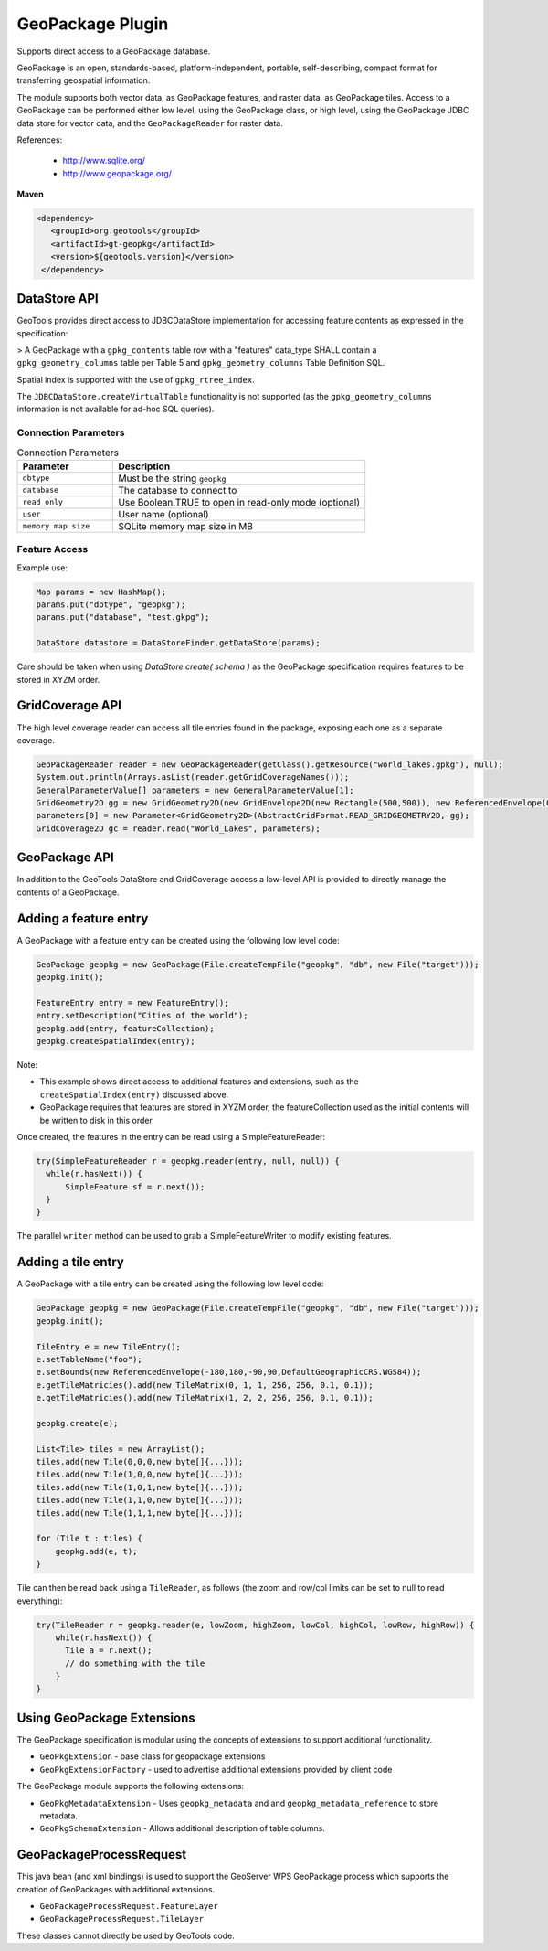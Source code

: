 GeoPackage Plugin
-----------------

Supports direct access to a GeoPackage database.

GeoPackage is an open, standards-based, platform-independent, portable, self-describing, compact format for transferring geospatial information.

The module supports both vector data, as GeoPackage features, and raster data, as GeoPackage tiles. Access to a GeoPackage
can be performed either low level, using the GeoPackage class, or high level, using the GeoPackage JDBC data store
for vector data, and the ``GeoPackageReader`` for raster data.

References:

  * http://www.sqlite.org/
  * http://www.geopackage.org/

**Maven**

.. code-block:: xml

   <dependency>
      <groupId>org.geotools</groupId>
      <artifactId>gt-geopkg</artifactId>
      <version>${geotools.version}</version>
    </dependency>


DataStore API
^^^^^^^^^^^^^

GeoTools provides direct access to JDBCDataStore implementation for accessing feature contents as expressed in the specification:

> A GeoPackage with a ``gpkg_contents`` table row with a "features" data_type SHALL contain a ``gpkg_geometry_columns`` table per Table 5 and ``gpkg_geometry_columns`` Table Definition SQL.

Spatial index is supported with the use of ``gpkg_rtree_index``.

The ``JDBCDataStore.createVirtualTable`` functionality is not supported (as the ``gpkg_geometry_columns`` information is not available for ad-hoc SQL queries).

Connection Parameters
'''''''''''''''''''''

.. list-table:: Connection Parameters
   :widths: 30 79
   :header-rows: 1

   * - Parameter
     - Description
   * - ``dbtype``
     - Must be the string ``geopkg``
   * - ``database``
     - The database to connect to
   * - ``read_only``
     - Use Boolean.TRUE to open in read-only mode (optional)
   * - ``user``
     - User name (optional)
   * - ``memory map size``
     - SQLite memory map size in MB

Feature Access
''''''''''''''

Example use:

.. code-block:: java
  
   Map params = new HashMap();
   params.put("dbtype", "geopkg");
   params.put("database", "test.gkpg");
  
   DataStore datastore = DataStoreFinder.getDataStore(params);

Care should be taken when using `DataStore.create( schema )` as the GeoPackage specification requires features to be stored in XYZM order.

GridCoverage API
^^^^^^^^^^^^^^^^

The high level coverage reader can access all tile entries found in the package, exposing each one as
a separate coverage.

.. code-block:: java

        GeoPackageReader reader = new GeoPackageReader(getClass().getResource("world_lakes.gpkg"), null);
        System.out.println(Arrays.asList(reader.getGridCoverageNames()));
        GeneralParameterValue[] parameters = new GeneralParameterValue[1];
        GridGeometry2D gg = new GridGeometry2D(new GridEnvelope2D(new Rectangle(500,500)), new ReferencedEnvelope(0,180.0,-85.0,0,WGS_84));
        parameters[0] = new Parameter<GridGeometry2D>(AbstractGridFormat.READ_GRIDGEOMETRY2D, gg);
        GridCoverage2D gc = reader.read("World_Lakes", parameters);  

GeoPackage API
^^^^^^^^^^^^^^

In addition to the GeoTools DataStore and GridCoverage access a low-level API is provided to directly manage the contents of a GeoPackage.

Adding a feature entry
^^^^^^^^^^^^^^^^^^^^^^

A GeoPackage with a feature entry can be created using the following low level code:

.. code-block:: java

        GeoPackage geopkg = new GeoPackage(File.createTempFile("geopkg", "db", new File("target")));
        geopkg.init();
        
        FeatureEntry entry = new FeatureEntry();
        entry.setDescription("Cities of the world");
        geopkg.add(entry, featureCollection);
        geopkg.createSpatialIndex(entry);

Note:

* This example shows direct access to additional features and extensions, such as the ``createSpatialIndex(entry)`` discussed above.
* GeoPackage requires that features are stored in XYZM order, the featureCollection used as the initial contents will be written to disk in this order.

Once created, the features in the entry can be read using a SimpleFeatureReader:
        
.. code-block:: java        
        
        try(SimpleFeatureReader r = geopkg.reader(entry, null, null)) {
          while(r.hasNext()) {
              SimpleFeature sf = r.next());
          }
        }

The parallel ``writer`` method can be used to grab a SimpleFeatureWriter to modify existing features.

Adding a tile entry
^^^^^^^^^^^^^^^^^^^

A GeoPackage with a tile entry can be created using the following low level code:

.. code-block:: java

        GeoPackage geopkg = new GeoPackage(File.createTempFile("geopkg", "db", new File("target")));
        geopkg.init();

        TileEntry e = new TileEntry();
        e.setTableName("foo");
        e.setBounds(new ReferencedEnvelope(-180,180,-90,90,DefaultGeographicCRS.WGS84));
        e.getTileMatricies().add(new TileMatrix(0, 1, 1, 256, 256, 0.1, 0.1));
        e.getTileMatricies().add(new TileMatrix(1, 2, 2, 256, 256, 0.1, 0.1));

        geopkg.create(e);

        List<Tile> tiles = new ArrayList();
        tiles.add(new Tile(0,0,0,new byte[]{...}));
        tiles.add(new Tile(1,0,0,new byte[]{...}));
        tiles.add(new Tile(1,0,1,new byte[]{...}));
        tiles.add(new Tile(1,1,0,new byte[]{...}));
        tiles.add(new Tile(1,1,1,new byte[]{...}));

        for (Tile t : tiles) {
            geopkg.add(e, t);
        }

Tile can then be read back using a ``TileReader``, as follows (the zoom and row/col limits can be set to null to read everything):

.. code-block:: java

        try(TileReader r = geopkg.reader(e, lowZoom, highZoom, lowCol, highCol, lowRow, highRow)) {
            while(r.hasNext()) {
              Tile a = r.next();
              // do something with the tile
            }
        }

Using GeoPackage Extensions
^^^^^^^^^^^^^^^^^^^^^^^^^^^

The GeoPackage specification is modular using the concepts of extensions to support additional functionality.

* ``GeoPkgExtension`` - base class for geopackage extensions
* ``GeoPkgExtensionFactory`` - used to advertise additional extensions provided by client code

The GeoPackage module supports the following extensions:

* ``GeoPkgMetadataExtension`` - Uses ``geopkg_metadata`` and and ``geopkg_metadata_reference`` to store metadata.
* ``GeoPkgSchemaExtension`` - Allows additional description of table columns.

GeoPackageProcessRequest
^^^^^^^^^^^^^^^^^^^^^^^^

This java bean (and xml bindings) is used to support the GeoServer WPS GeoPackage process which supports the creation of GeoPackages with additional extensions.

* ``GeoPackageProcessRequest.FeatureLayer``
* ``GeoPackageProcessRequest.TileLayer``

These classes cannot directly be used by GeoTools code.